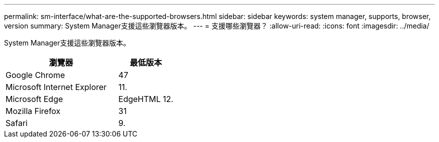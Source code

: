 ---
permalink: sm-interface/what-are-the-supported-browsers.html 
sidebar: sidebar 
keywords: system manager, supports, browser, version 
summary: System Manager支援這些瀏覽器版本。 
---
= 支援哪些瀏覽器？
:allow-uri-read: 
:icons: font
:imagesdir: ../media/


[role="lead"]
System Manager支援這些瀏覽器版本。

[cols="2a,1a"]
|===
| 瀏覽器 | 最低版本 


 a| 
Google Chrome
 a| 
47



 a| 
Microsoft Internet Explorer
 a| 
11.



 a| 
Microsoft Edge
 a| 
EdgeHTML 12.



 a| 
Mozilla Firefox
 a| 
31



 a| 
Safari
 a| 
9.

|===